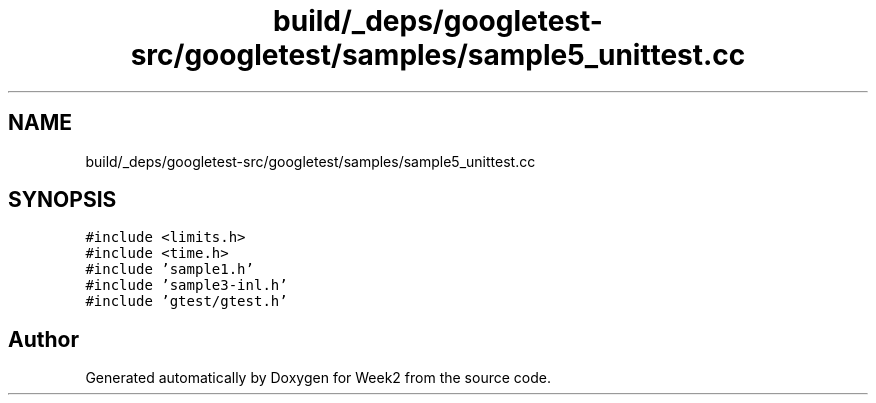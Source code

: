 .TH "build/_deps/googletest-src/googletest/samples/sample5_unittest.cc" 3 "Tue Sep 12 2023" "Week2" \" -*- nroff -*-
.ad l
.nh
.SH NAME
build/_deps/googletest-src/googletest/samples/sample5_unittest.cc
.SH SYNOPSIS
.br
.PP
\fC#include <limits\&.h>\fP
.br
\fC#include <time\&.h>\fP
.br
\fC#include 'sample1\&.h'\fP
.br
\fC#include 'sample3\-inl\&.h'\fP
.br
\fC#include 'gtest/gtest\&.h'\fP
.br

.SH "Author"
.PP 
Generated automatically by Doxygen for Week2 from the source code\&.
